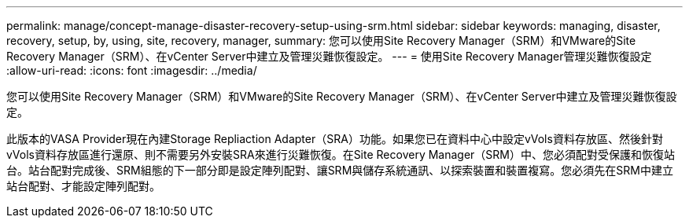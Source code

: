---
permalink: manage/concept-manage-disaster-recovery-setup-using-srm.html 
sidebar: sidebar 
keywords: managing, disaster, recovery, setup, by, using, site, recovery, manager, 
summary: 您可以使用Site Recovery Manager（SRM）和VMware的Site Recovery Manager（SRM）、在vCenter Server中建立及管理災難恢復設定。 
---
= 使用Site Recovery Manager管理災難恢復設定
:allow-uri-read: 
:icons: font
:imagesdir: ../media/


[role="lead"]
您可以使用Site Recovery Manager（SRM）和VMware的Site Recovery Manager（SRM）、在vCenter Server中建立及管理災難恢復設定。

此版本的VASA Provider現在內建Storage Repliaction Adapter（SRA）功能。如果您已在資料中心中設定vVols資料存放區、然後針對vVols資料存放區進行還原、則不需要另外安裝SRA來進行災難恢復。在Site Recovery Manager（SRM）中、您必須配對受保護和恢復站台。站台配對完成後、SRM組態的下一部分即是設定陣列配對、讓SRM與儲存系統通訊、以探索裝置和裝置複寫。您必須先在SRM中建立站台配對、才能設定陣列配對。

